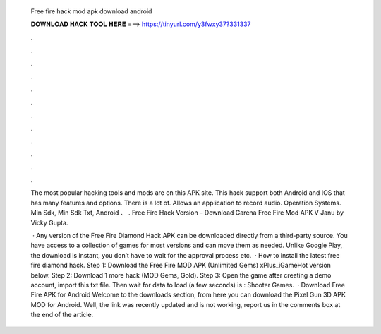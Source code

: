   Free fire hack mod apk download android
  
  
  
  𝐃𝐎𝐖𝐍𝐋𝐎𝐀𝐃 𝐇𝐀𝐂𝐊 𝐓𝐎𝐎𝐋 𝐇𝐄𝐑𝐄 ===> https://tinyurl.com/y3fwxy37?331337
  
  
  
  .
  
  
  
  .
  
  
  
  .
  
  
  
  .
  
  
  
  .
  
  
  
  .
  
  
  
  .
  
  
  
  .
  
  
  
  .
  
  
  
  .
  
  
  
  .
  
  
  
  .
  
  The most popular hacking tools and mods are on this APK site. This hack support both Android and IOS that has many features and options. There is a lot of. Allows an application to record audio. Operation Systems. Min Sdk, Min Sdk Txt, Android 、 . Free Fire Hack Version – Download Garena Free Fire Mod APK V Janu by Vicky Gupta.
  
   · Any version of the Free Fire Diamond Hack APK can be downloaded directly from a third-party source. You have access to a collection of games for most versions and can move them as needed. Unlike Google Play, the download is instant, you don’t have to wait for the approval process etc.  · How to install the latest free fire diamond hack. Step 1: Download the Free Fire MOD APK (Unlimited Gems) xPlus_iGameHot version below. Step 2: Download 1 more hack  (MOD Gems, Gold). Step 3: Open the game after creating a demo account, import this txt file. Then wait for data to load (a few seconds) is : Shooter Games.  · Download Free Fire APK for Android Welcome to the downloads section, from here you can download the Pixel Gun 3D APK MOD for Android. Well, the link was recently updated and is not working, report us in the comments box at the end of the article.
